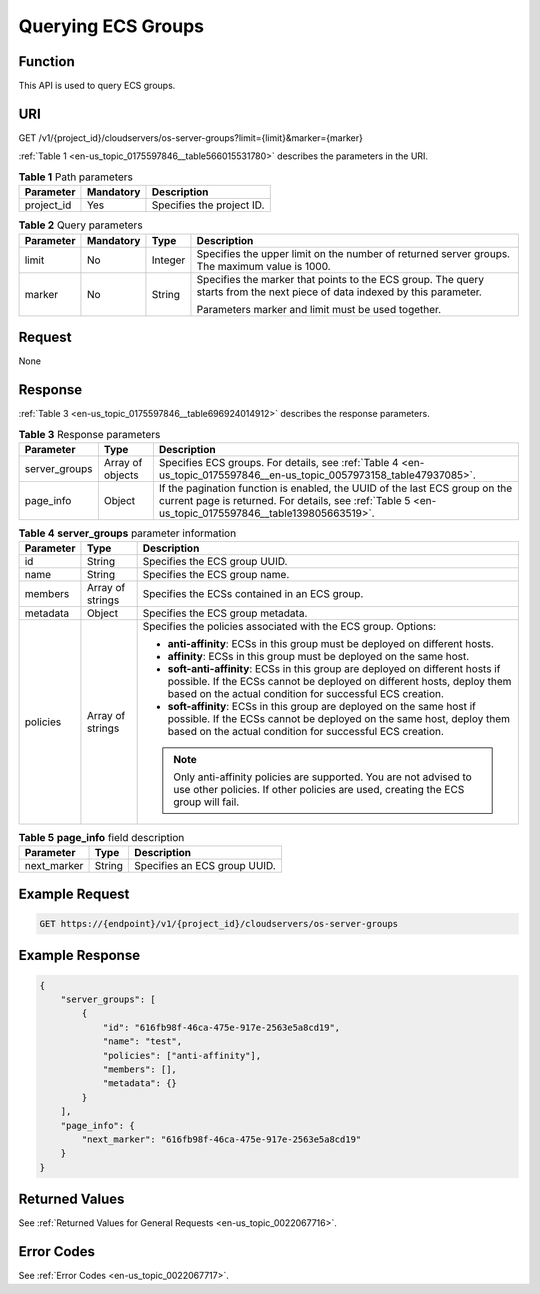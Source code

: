 .. _en-us_topic_0175597846:

Querying ECS Groups
===================

Function
--------

This API is used to query ECS groups.

URI
---

GET /v1/{project_id}/cloudservers/os-server-groups?limit={limit}&marker={marker}

:ref:`Table 1 <en-us_topic_0175597846__table566015531780>` describes the parameters in the URI.

.. _en-us_topic_0175597846__table566015531780:

.. table:: **Table 1** Path parameters

   ========== ========= =========================
   Parameter  Mandatory Description
   ========== ========= =========================
   project_id Yes       Specifies the project ID.
   ========== ========= =========================

.. table:: **Table 2** Query parameters

   +-----------------+-----------------+-----------------+----------------------------------------------------------------------------------------------------------------------------+
   | Parameter       | Mandatory       | Type            | Description                                                                                                                |
   +=================+=================+=================+============================================================================================================================+
   | limit           | No              | Integer         | Specifies the upper limit on the number of returned server groups. The maximum value is 1000.                              |
   +-----------------+-----------------+-----------------+----------------------------------------------------------------------------------------------------------------------------+
   | marker          | No              | String          | Specifies the marker that points to the ECS group. The query starts from the next piece of data indexed by this parameter. |
   |                 |                 |                 |                                                                                                                            |
   |                 |                 |                 | Parameters marker and limit must be used together.                                                                         |
   +-----------------+-----------------+-----------------+----------------------------------------------------------------------------------------------------------------------------+

Request
-------

None

Response
--------

:ref:`Table 3 <en-us_topic_0175597846__table696924014912>` describes the response parameters.

.. _en-us_topic_0175597846__table696924014912:

.. table:: **Table 3** Response parameters

   +---------------+------------------+-------------------------------------------------------------------------------------------------------------------------------------------------------------------------------------+
   | Parameter     | Type             | Description                                                                                                                                                                         |
   +===============+==================+=====================================================================================================================================================================================+
   | server_groups | Array of objects | Specifies ECS groups. For details, see :ref:`Table 4 <en-us_topic_0175597846__en-us_topic_0057973158_table47937085>`.                                                               |
   +---------------+------------------+-------------------------------------------------------------------------------------------------------------------------------------------------------------------------------------+
   | page_info     | Object           | If the pagination function is enabled, the UUID of the last ECS group on the current page is returned. For details, see :ref:`Table 5 <en-us_topic_0175597846__table139805663519>`. |
   +---------------+------------------+-------------------------------------------------------------------------------------------------------------------------------------------------------------------------------------+

.. _en-us_topic_0175597846__en-us_topic_0057973158_table47937085:

.. table:: **Table 4** **server_groups** parameter information

   +-----------------------+-----------------------+----------------------------------------------------------------------------------------------------------------------------------------------------------------------------------------------------------------------+
   | Parameter             | Type                  | Description                                                                                                                                                                                                          |
   +=======================+=======================+======================================================================================================================================================================================================================+
   | id                    | String                | Specifies the ECS group UUID.                                                                                                                                                                                        |
   +-----------------------+-----------------------+----------------------------------------------------------------------------------------------------------------------------------------------------------------------------------------------------------------------+
   | name                  | String                | Specifies the ECS group name.                                                                                                                                                                                        |
   +-----------------------+-----------------------+----------------------------------------------------------------------------------------------------------------------------------------------------------------------------------------------------------------------+
   | members               | Array of strings      | Specifies the ECSs contained in an ECS group.                                                                                                                                                                        |
   +-----------------------+-----------------------+----------------------------------------------------------------------------------------------------------------------------------------------------------------------------------------------------------------------+
   | metadata              | Object                | Specifies the ECS group metadata.                                                                                                                                                                                    |
   +-----------------------+-----------------------+----------------------------------------------------------------------------------------------------------------------------------------------------------------------------------------------------------------------+
   | policies              | Array of strings      | Specifies the policies associated with the ECS group. Options:                                                                                                                                                       |
   |                       |                       |                                                                                                                                                                                                                      |
   |                       |                       | -  **anti-affinity**: ECSs in this group must be deployed on different hosts.                                                                                                                                        |
   |                       |                       | -  **affinity**: ECSs in this group must be deployed on the same host.                                                                                                                                               |
   |                       |                       | -  **soft-anti-affinity**: ECSs in this group are deployed on different hosts if possible. If the ECSs cannot be deployed on different hosts, deploy them based on the actual condition for successful ECS creation. |
   |                       |                       | -  **soft-affinity**: ECSs in this group are deployed on the same host if possible. If the ECSs cannot be deployed on the same host, deploy them based on the actual condition for successful ECS creation.          |
   |                       |                       |                                                                                                                                                                                                                      |
   |                       |                       | .. note::                                                                                                                                                                                                            |
   |                       |                       |                                                                                                                                                                                                                      |
   |                       |                       |    Only anti-affinity policies are supported. You are not advised to use other policies. If other policies are used, creating the ECS group will fail.                                                               |
   +-----------------------+-----------------------+----------------------------------------------------------------------------------------------------------------------------------------------------------------------------------------------------------------------+

.. _en-us_topic_0175597846__table139805663519:

.. table:: **Table 5** **page_info** field description

   =========== ====== ============================
   Parameter   Type   Description
   =========== ====== ============================
   next_marker String Specifies an ECS group UUID.
   =========== ====== ============================

Example Request
---------------

.. code-block::

   GET https://{endpoint}/v1/{project_id}/cloudservers/os-server-groups

Example Response
----------------

.. code-block::

   {
       "server_groups": [
           {
               "id": "616fb98f-46ca-475e-917e-2563e5a8cd19",
               "name": "test",
               "policies": ["anti-affinity"],
               "members": [],
               "metadata": {}
           }
       ],
       "page_info": {
           "next_marker": "616fb98f-46ca-475e-917e-2563e5a8cd19"
       }
   }

Returned Values
---------------

See :ref:`Returned Values for General Requests <en-us_topic_0022067716>`.

Error Codes
-----------

See :ref:`Error Codes <en-us_topic_0022067717>`.
